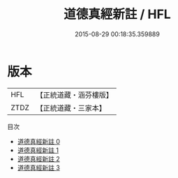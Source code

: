 #+TITLE: 道德真經新註 / HFL

#+DATE: 2015-08-29 00:18:35.359889
* 版本
 |       HFL|【正統道藏・涵芬樓版】|
 |      ZTDZ|【正統道藏・三家本】|
目次
 - [[file:KR5c0075_000.txt][道德真經新註 0]]
 - [[file:KR5c0075_001.txt][道德真經新註 1]]
 - [[file:KR5c0075_002.txt][道德真經新註 2]]
 - [[file:KR5c0075_003.txt][道德真經新註 3]]

